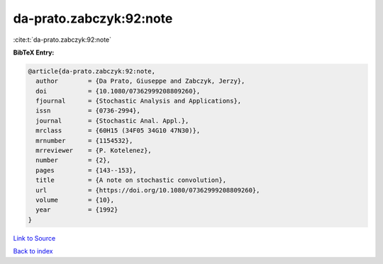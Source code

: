 da-prato.zabczyk:92:note
========================

:cite:t:`da-prato.zabczyk:92:note`

**BibTeX Entry:**

.. code-block:: bibtex

   @article{da-prato.zabczyk:92:note,
     author        = {Da Prato, Giuseppe and Zabczyk, Jerzy},
     doi           = {10.1080/07362999208809260},
     fjournal      = {Stochastic Analysis and Applications},
     issn          = {0736-2994},
     journal       = {Stochastic Anal. Appl.},
     mrclass       = {60H15 (34F05 34G10 47N30)},
     mrnumber      = {1154532},
     mrreviewer    = {P. Kotelenez},
     number        = {2},
     pages         = {143--153},
     title         = {A note on stochastic convolution},
     url           = {https://doi.org/10.1080/07362999208809260},
     volume        = {10},
     year          = {1992}
   }

`Link to Source <https://doi.org/10.1080/07362999208809260},>`_


`Back to index <../By-Cite-Keys.html>`_
